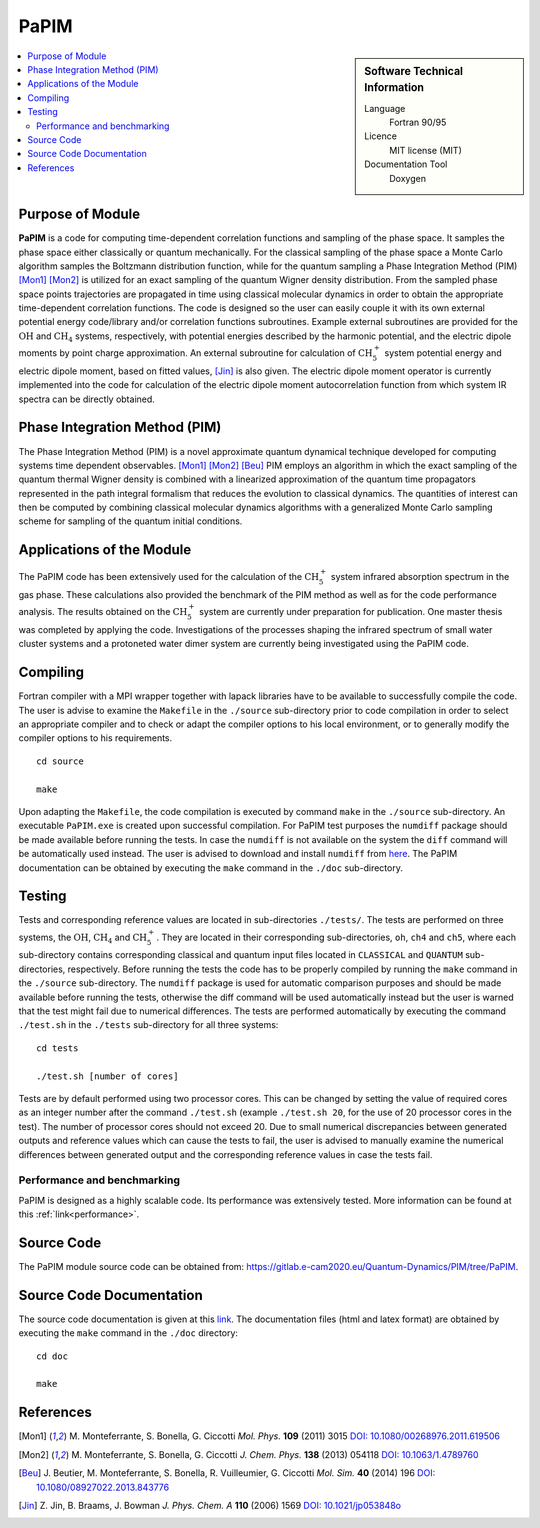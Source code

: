 .. _PaPIM:

####################
PaPIM
####################

.. sidebar:: Software Technical Information

  Language
    Fortran 90/95

  Licence
    MIT license (MIT)

  Documentation Tool
    Doxygen

.. contents:: :local:


Purpose of Module
_________________

**PaPIM** is a code for computing time-dependent correlation functions and sampling of the phase space. 
It samples the phase space either classically or quantum mechanically. 
For the classical sampling of the phase space a Monte Carlo algorithm samples the Boltzmann distribution function, 
while for the quantum sampling a Phase Integration Method (PIM) [Mon1]_ [Mon2]_ is utilized for an exact sampling of the quantum 
Wigner density distribution. 
From the sampled phase space points trajectories are propagated in time using classical molecular dynamics 
in order to obtain the appropriate time-dependent correlation functions. 
The code is designed so the user can easily couple it with its own external potential energy code/library 
and/or correlation functions subroutines. 
Example external subroutines are provided for the :math:`\text{OH}` and :math:`\text{CH}_{4}` systems, respectively, 
with potential energies described by the harmonic potential, 
and the electric dipole moments by point charge approximation. 
An external subroutine for calculation of 
:math:`\text{CH}_{5}^{+}` system potential energy and electric dipole moment, based on fitted values, [Jin]_ is also given. 
The electric dipole moment operator is currently implemented into the code for calculation of the 
electric dipole moment autocorrelation function from which system IR spectra can be directly obtained.


Phase Integration Method (PIM)
______________________________

The Phase Integration Method (PIM) is a novel approximate quantum dynamical technique developed for computing 
systems time dependent observables. [Mon1]_ [Mon2]_ [Beu]_ 
PIM employs an algorithm in which the exact sampling of the quantum thermal Wigner density is combined 
with a linearized approximation of the quantum time propagators represented in the path integral formalism 
that reduces the evolution to classical dynamics. 
The quantities of interest can then be computed by combining 
classical molecular dynamics algorithms with a generalized Monte Carlo sampling scheme for sampling of the 
quantum initial conditions. 

.. image:: ./PaPIM.png
   :width: 80 %
   :align: center


Applications of the Module
__________________________

The PaPIM code has been extensively used for the calculation of the :math:`\text{CH}_{5}^{+}` system infrared absorption 
spectrum in the gas phase. 
These calculations also provided the benchmark of the PIM method as well as for the code performance analysis. 
The results obtained on the :math:`\text{CH}_{5}^{+}` system are currently under preparation for publication. 
One master thesis was completed by applying the code. 
Investigations of the processes shaping the infrared spectrum of small water cluster systems and a protoneted 
water dimer system are currently being investigated using the PaPIM code. 


Compiling
_________

Fortran compiler with a MPI wrapper together with lapack libraries have to be available to successfully compile the code. 
The user is advise to examine the ``Makefile`` in the ``./source`` sub-directory prior to code compilation in order to
select an appropriate compiler and to check or adapt the compiler options to his local environment, or to generally
modify the compiler options to his requirements.

::

	cd source

	make

Upon adapting the ``Makefile``, the code compilation is executed by command ``make`` in the ``./source`` sub-directory.
An executable ``PaPIM.exe`` is created upon successful compilation.
For PaPIM test purposes the ``numdiff`` package should be made available before running the tests. 
In case the ``numdiff`` is not available on the system the ``diff`` command will be automatically used instead. 
The user is advised to download and install ``numdiff`` from `here <http://www.nongnu.org/numdiff/>`_.
The PaPIM documentation can be obtained by executing the ``make`` command in the ``./doc`` sub-directory.


Testing
_______

Tests and corresponding reference values are located in sub-directories ``./tests/``. The tests are performed on 
three systems, the :math:`\text{OH}`, :math:`\text{CH}_{4}` and :math:`\text{CH}_{5}^{+}`. They are located in their 
corresponding sub-directories, 
``oh``, ``ch4`` and ``ch5``, 
where each sub-directory contains corresponding classical and quantum input files located in ``CLASSICAL`` and ``QUANTUM`` 
sub-directories, respectively. 
Before running the tests the code has to be properly compiled by running the ``make`` command in the 
``./source`` sub-directory. 
The ``numdiff`` package is used for automatic comparison purposes and should be made available before running the tests, 
otherwise the diff command will be used automatically instead but the user is warned that the test might fail 
due to numerical differences. 
The tests are performed automatically by executing the command ``./test.sh`` in the ``./tests`` sub-directory 
for all three systems:

::

	cd tests

	./test.sh [number of cores]

Tests are by default performed using two processor cores.
This can be changed by setting the value of required 
cores as an integer number after the command ``./test.sh`` (example ``./test.sh 20``, for the use of 20 processor 
cores in the test). The number of processor cores should not exceed 20. 
Due to small numerical discrepancies between generated outputs and reference values which can cause the tests to fail, 
the user is advised to manually examine the numerical differences between generated output and the corresponding 
reference values in case the tests fail. 


Performance and benchmarking
----------------------------

PaPIM is designed as a highly scalable code. Its performance was extensively tested. 
More information can be found at this :ref:`link<performance>`.


Source Code
___________

.. The PaPIM module source code can be obtained from: https://gitlab.e-cam2020.eu:10443/Quantum-Dynamics/PIM/tree/master/source.

The PaPIM module source code can be obtained from: https://gitlab.e-cam2020.eu/Quantum-Dynamics/PIM/tree/PaPIM.


Source Code Documentation
_________________________

The source code documentation is given at this `link <https://gitlab.e-cam2020.eu:10443/Quantum-Dynamics/PIM/tree/master/doc>`_.
The documentation files (html and latex format) are obtained by executing the ``make`` command in the ``./doc`` directory:

::

	cd doc

	make


References
__________

.. [Mon1] M. Monteferrante, S. Bonella, G. Ciccotti *Mol. Phys.* **109** (2011) 3015 `DOI: 10.1080/00268976.2011.619506
          <http://dx.doi.org/10.1080/00268976.2011.619506>`_
.. [Mon2] M. Monteferrante, S. Bonella, G. Ciccotti *J. Chem. Phys.* **138** (2013) 054118 `DOI: 10.1063/1.4789760
          <http://dx.doi.org/10.1063/1.4789760>`_
.. [Beu] J. Beutier, M. Monteferrante, S. Bonella, R. Vuilleumier, G. Ciccotti *Mol. Sim.* **40** (2014) 196 `DOI: 
         10.1080/08927022.2013.843776 <http://dx.doi.org/10.1080/08927022.2013.843776>`_
.. [Jin] Z. Jin, B. Braams, J. Bowman *J. Phys. Chem. A* **110** (2006) 1569 `DOI: 10.1021/jp053848o 
         <https://pubs.acs.org/doi/abs/10.1021/jp053848o>`_


